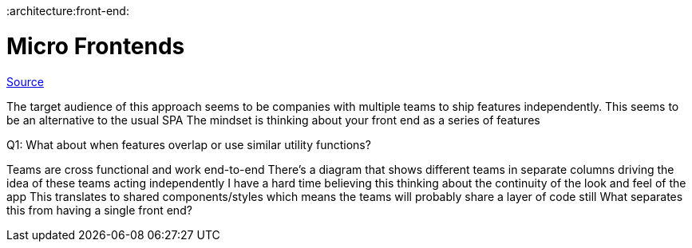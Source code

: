 :doctype: book

:architecture:front-end:

= Micro Frontends

https://micro-frontends.org/[Source]

The target audience of this approach seems to be companies with multiple teams to ship features independently.
This seems to be an alternative to the usual SPA The mindset is thinking about your front end as a series of features

Q1: What about when features overlap or use similar utility functions?

Teams are cross functional and work end-to-end There's a diagram that shows different teams in separate columns driving the idea of these teams acting independently I have a hard time believing this thinking about the continuity of the look and feel of the app This translates to shared components/styles which means the teams will probably share a layer of code still What separates this from having a single front end?
